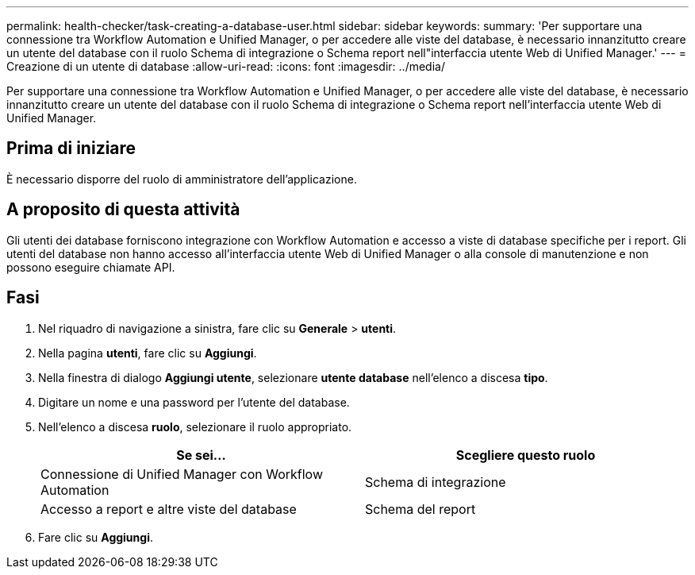 ---
permalink: health-checker/task-creating-a-database-user.html 
sidebar: sidebar 
keywords:  
summary: 'Per supportare una connessione tra Workflow Automation e Unified Manager, o per accedere alle viste del database, è necessario innanzitutto creare un utente del database con il ruolo Schema di integrazione o Schema report nell"interfaccia utente Web di Unified Manager.' 
---
= Creazione di un utente di database
:allow-uri-read: 
:icons: font
:imagesdir: ../media/


[role="lead"]
Per supportare una connessione tra Workflow Automation e Unified Manager, o per accedere alle viste del database, è necessario innanzitutto creare un utente del database con il ruolo Schema di integrazione o Schema report nell'interfaccia utente Web di Unified Manager.



== Prima di iniziare

È necessario disporre del ruolo di amministratore dell'applicazione.



== A proposito di questa attività

Gli utenti dei database forniscono integrazione con Workflow Automation e accesso a viste di database specifiche per i report. Gli utenti del database non hanno accesso all'interfaccia utente Web di Unified Manager o alla console di manutenzione e non possono eseguire chiamate API.



== Fasi

. Nel riquadro di navigazione a sinistra, fare clic su *Generale* > *utenti*.
. Nella pagina *utenti*, fare clic su *Aggiungi*.
. Nella finestra di dialogo *Aggiungi utente*, selezionare *utente database* nell'elenco a discesa *tipo*.
. Digitare un nome e una password per l'utente del database.
. Nell'elenco a discesa *ruolo*, selezionare il ruolo appropriato.
+
|===
| Se sei... | Scegliere questo ruolo 


 a| 
Connessione di Unified Manager con Workflow Automation
 a| 
Schema di integrazione



 a| 
Accesso a report e altre viste del database
 a| 
Schema del report

|===
. Fare clic su *Aggiungi*.


